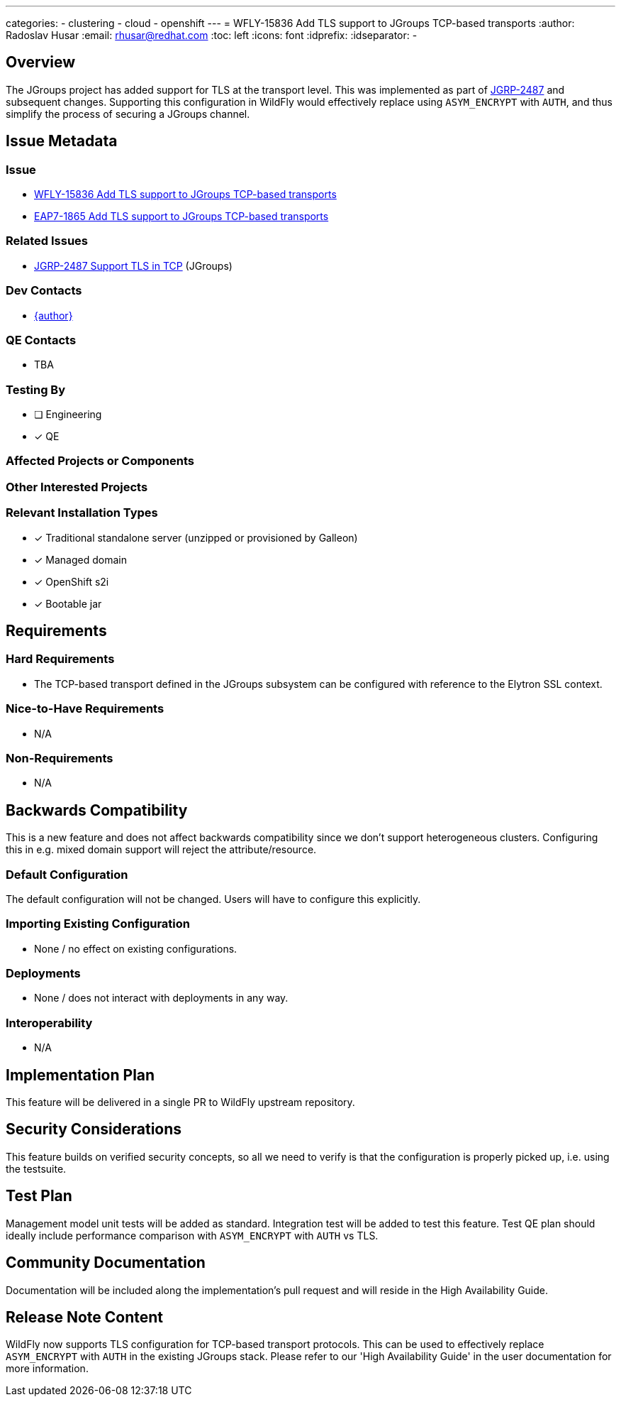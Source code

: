 ---
categories:
  - clustering
  - cloud
  - openshift
---
= WFLY-15836 Add TLS support to JGroups TCP-based transports
:author:            Radoslav Husar
:email:             rhusar@redhat.com
:toc:               left
:icons:             font
:idprefix:
:idseparator:       -

== Overview

The JGroups project has added support for TLS at the transport level.
This was implemented as part of https://issues.redhat.com/browse/JGRP-2487[JGRP-2487] and subsequent changes.
Supporting this configuration in WildFly would effectively replace using `ASYM_ENCRYPT` with `AUTH`,
and thus simplify the process of securing a JGroups channel.

== Issue Metadata

=== Issue

* https://issues.redhat.com/browse/WFLY-15836[WFLY-15836 Add TLS support to JGroups TCP-based transports]
* https://issues.redhat.com/browse/EAP7-1865[EAP7-1865 Add TLS support to JGroups TCP-based transports]

=== Related Issues

* https://issues.redhat.com/browse/JGRP-2487[JGRP-2487 Support TLS in TCP] (JGroups)

=== Dev Contacts

* mailto:{email}[{author}]

=== QE Contacts

* TBA

=== Testing By

* [ ] Engineering

* [x] QE

=== Affected Projects or Components

=== Other Interested Projects

=== Relevant Installation Types

* [x] Traditional standalone server (unzipped or provisioned by Galleon)

* [x] Managed domain

* [x] OpenShift s2i

* [x] Bootable jar

== Requirements

=== Hard Requirements

* The TCP-based transport defined in the JGroups subsystem can be configured with reference to the Elytron SSL context.

=== Nice-to-Have Requirements

* N/A

=== Non-Requirements

* N/A

== Backwards Compatibility

This is a new feature and does not affect backwards compatibility since we don't support heterogeneous clusters.
Configuring this in e.g. mixed domain support will reject the attribute/resource.

=== Default Configuration

The default configuration will not be changed.
Users will have to configure this explicitly.

=== Importing Existing Configuration

* None / no effect on existing configurations.

=== Deployments

* None / does not interact with deployments in any way.

=== Interoperability

* N/A

== Implementation Plan

This feature will be delivered in a single PR to WildFly upstream repository.

== Security Considerations

This feature builds on verified security concepts,
so all we need to verify is that the configuration is properly picked up, i.e. using the testsuite.

== Test Plan

Management model unit tests will be added as standard.
Integration test will be added to test this feature.
Test QE plan should ideally include performance comparison with `ASYM_ENCRYPT` with `AUTH` vs TLS.

== Community Documentation

Documentation will be included along the implementation's pull request and will reside in the High Availability Guide.

== Release Note Content

WildFly now supports TLS configuration for TCP-based transport protocols.
This can be used to effectively replace `ASYM_ENCRYPT` with `AUTH` in the existing JGroups stack.
Please refer to our 'High Availability Guide' in the user documentation for more information.
